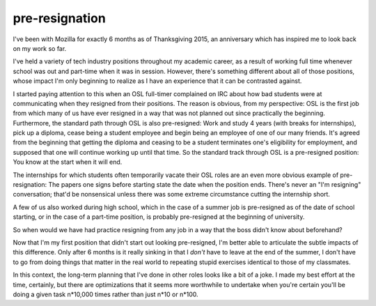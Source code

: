 pre-resignation
===============

I've been with Mozilla for exactly 6 months as of Thanksgiving 2015, an
anniversary which has inspired me to look back on my work so far.

I've held a variety of tech industry positions throughout my academic career,
as a result of working full time whenever school was out and part-time when it
was in session. However, there's something different about all of those
positions, whose impact I'm only beginning to realize as I have an experience
that it can be contrasted against. 

I started paying attention to this when an OSL full-timer complained on IRC
about how bad students were at communicating when they resigned from their
positions. The reason is obvious, from my perspective: OSL is the first job
from which many of us have ever resigned in a way that was not planned out
since practically the beginning. Furthermore, the standard path through OSL is
also pre-resigned: Work and study 4 years (with breaks for internships), pick
up a diploma, cease being a student employee and begin  being an employee of
one of our many friends. It's agreed from the beginning that getting the
diploma and ceasing to be a student terminates one's eligibility for
employment, and supposed that one will continue working up until that time. So
the standard track through OSL is a pre-resigned position: You know at the
start when it will end. 

The internships for which students often temporarily vacate their OSL roles
are an even more obvious example of pre-resignation: The papers one signs
before starting state the date when the position ends. There's never an "I'm
resigning" conversation; that'd be nonsensical unless there was some extreme
circumstance cutting the internship short. 

A few of us also worked during high school, which in the case of a summer job
is pre-resigned as of the date of school starting, or in the case of a
part-time position, is probably pre-resigned at the beginning of university. 

So when would we have had practice resigning from any job in a way that the
boss didn't know about beforehand? 

Now that I'm my first position that didn't start out looking pre-resigned, I'm
better able to articulate the subtle impacts of this difference. Only after 6
months is it really sinking in that I *don't* have to leave at the end of the
summer, I don't have to go from doing things that matter in the real world to
repeating stupid exercises identical to those of my classmates.

In this context, the long-term planning that I've done in other roles looks
like a bit of a joke. I made my best effort at the time, certainly, but there
are optimizations that it seems more worthwhile to undertake when you're
certain you'll be doing a given task n*10,000 times rather than just n*10 or
n*100. 

 
.. author:: default
.. categories:: none
.. tags:: none
.. comments::
